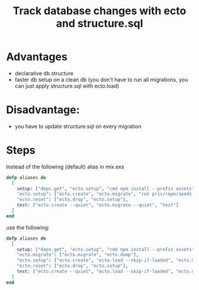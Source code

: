 :PROPERTIES:
:ID:       35E64171-AE7F-4BB6-B301-726BDF88BB7B
:END:
#+title: Track database changes with ecto and structure.sql
#+filetags: :braindump:elixir:ecto:phoenix:

* Advantages
- declarative db structure
- faster db setup on a clean db (you don't have to run all migrations, you can just apply structure.sql with ecto.load)

* Disadvantage:
- you have to update structure.sql on every migration

* Steps

Instead of the following (default) alias in mix.exs

#+BEGIN_SRC elixir
  defp aliases do
    [
      setup: ["deps.get", "ecto.setup", "cmd npm install --prefix assets"],
      "ecto.setup": ["ecto.create", "ecto.migrate", "run priv/repo/seeds.exs"],
      "ecto.reset": ["ecto.drop", "ecto.setup"],
      test: ["ecto.create --quiet", "ecto.migrate --quiet", "test"]
    ]
  end
#+END_SRC


use the following:

#+BEGIN_SRC  elixir
  defp aliases do
    [
      setup: ["deps.get", "ecto.setup", "cmd npm install --prefix assets"],
      "ecto.migrate": ["ecto.migrate", "ecto.dump"],
      "ecto.setup": ["ecto.create", "ecto.load --skip-if-loaded", "ecto.migrate", "run priv/repo/seeds.exs"],
      "ecto.reset": ["ecto.drop", "ecto.setup"],
      test: ["ecto.create --quiet", "ecto.load --skip-if-loaded", "ecto.migrate", "test"]
    ]
  end
#+END_SRC
